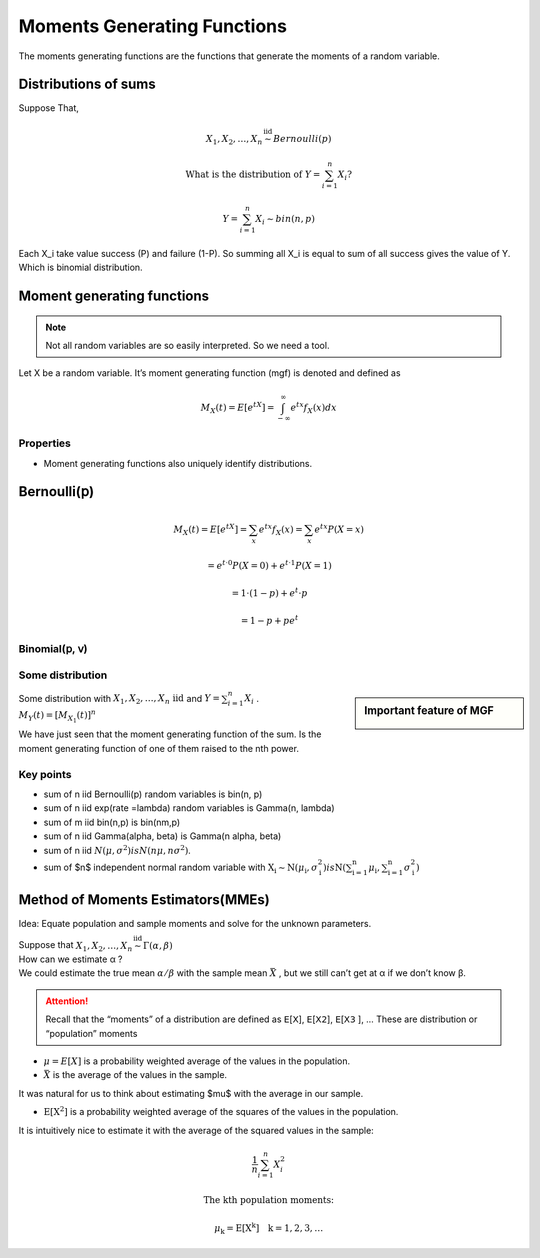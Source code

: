 .. title::
   What is Moments Generating Functions?

#############################
Moments Generating Functions
#############################

The moments generating functions are the functions that generate the moments of a random variable.

Distributions of sums
======================

Suppose That,

.. math::

    X_{1}, X_{2}, \ldots, X_{n} \stackrel{\text { iid }}{\sim} Bernoulli(p)

    \text { What is the distribution of } Y=\sum_{i=1}^{n} X_{i} ?

    Y=\sum_{i=1}^{n} X_{i} \sim bin(n, p)

Each X_i take value success (P) and failure (1-P). So summing all X_i is equal to sum of all success gives the value of Y.
Which is binomial distribution.

Moment generating functions
============================

.. note:: Not all random variables are so easily interpreted. So we need a tool.

Let X be a random variable. It’s moment generating function (mgf) is denoted and defined as

.. math::

    M_{X}(t)=E\left[e^{t X}\right]=\int_{-\infty}^{\infty} e^{t x} f_{X}(x) d x

Properties
-----------
- Moment generating functions also uniquely identify distributions.

Bernoulli(𝗉)
============
.. math::
    M_{X}(t)=E\left[e^{t X}\right]=\sum_{x} e^{t x} f_{X}(x)=\sum_{x} e^{t x} P(X=x)

    =e^{t \cdot 0} P(X=0)+e^{t \cdot 1} P(X=1)

    =1 \cdot(1-p)+e^{t} \cdot p

    =1-p+p e^{t}

Binomial(𝗉, 𝗏)
--------------

.. image:: https://cdn.mathpix.com/snip/images/oWtMZ14NSybsuE5sEGi3CvmpAtE2dlM-m9S519TTPuU.original.fullsize.png

Some distribution
------------------

.. image:: https://cdn.mathpix.com/snip/images/oLROi0YuJYc_kDzSYRACNdujNGLM3Qx_TPXKcbVE-qA.original.fullsize.png


.. sidebar:: Important feature of MGF

    .. image:: https://cdn.mathpix.com/snip/images/f3Mb34hspoajyrZIEec7kW3zDgidhnOZ16RWqAcS72Y.original.fullsize.png

| Some distribution with :math:`X_{1}, X_{2}, \ldots, X_{n} \text { iid }` and :math:`Y=\sum_{i=1}^{n} X_{i}` .
| :math:`M_{Y}(t)=\left[M_{X_{1}}(t)\right]^{n}`

We have just seen that the moment generating function of the sum. Is the moment generating function of one of them
raised to the nth power.

Key points
------------
- sum of n iid Bernoulli(p) random variables is bin(n, p)
- sum of n iid exp(rate =\lambda) random variables is Gamma(n, \lambda)
- sum of m iid bin(n,p) is bin(nm,p)
- sum of n iid \Gamma(\alpha, \beta) is \Gamma(n \alpha, \beta)
- sum of n iid :math:`N\left(\mu, \sigma^{2}\right) is N\left(n \mu, n \sigma^{2}\right)`.
- sum of $n$ independent normal random variable with :math:`\mathrm{X}_{\mathrm{i}} \sim \mathrm{N}\left(\mu_{\mathrm{i}}, \sigma_{\mathrm{i}}^{2}\right)$ is $\mathrm{N}\left(\sum_{\mathrm{i}=1}^{\mathrm{n}} \mu_{\mathrm{i}}, \sum_{\mathrm{i}=1}^{\mathrm{n}} \sigma_{\mathrm{i}}^{2}\right)`


.. image:: https://cdn.mathpix.com/snip/images/RMOVPa5JmcmotyZpHqJltBKGFWCR9TppB3mE-qv5lrE.original.fullsize.png

.. image:: https://cdn.mathpix.com/snip/images/MzckM7PfGQ5KY2kijc-uhpk9fcnSA4wNB7f6ID40Ilg.original.fullsize.png

.. image:: https://cdn.mathpix.com/snip/images/csHt3NpVjl_KQpz7Tss5DiZ-0bjOP_XlzKrvRDDECVg.original.fullsize.png

Method of Moments Estimators(MMEs)
===================================
Idea: Equate population and sample moments and solve for the unknown parameters.

| Suppose that :math:`X_{1}, X_{2}, \ldots, X_{n} \stackrel{\text { iid }}{\sim} \Gamma(\alpha, \beta)`
| How can we estimate α ?
| We could estimate the true mean :math:`\alpha / \beta` with the sample mean :math:`\bar{X}` , but we still can’t get at α if we don’t know β.

.. attention::
    Recall that the “moments” of a distribution are defined as 𝖤[𝖷], 𝖤[𝖷𝟤], 𝖤[𝖷𝟥 ], …
    These are distribution or “population” moments

- :math:`\mu=E[X]` is a probability weighted average of the values in the population.
- :math:`\bar{X}` is the average of the values in the sample.

It was natural for us to think about estimating $\mu$ with the average in our sample.

- :math:`\mathrm{E}\left[\mathrm{X}^{2}\right]` is a probability weighted average of the squares of the values in the population.

It is intuitively nice to estimate it with the average of the squared values in the sample:

.. math::

    \frac{1}{n} \sum_{i=1}^{n} X_{i}^{2}

    \text{The kth population moments:}

    \mu_{\mathrm{k}}=\mathrm{E}\left[\mathrm{X}^{\mathrm{k}}\right] \quad \mathrm{k}=1,2,3, \ldots
